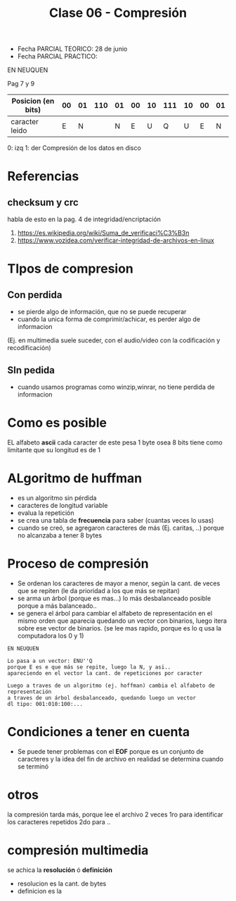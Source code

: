 #+TITLE: Clase 06 - Compresión

+ Fecha PARCIAL TEORICO: 28 de junio
+ Fecha PARCIAL PRACTICO: 

EN NEUQUEN

Pag 7 y 9
|--------------------+----+----+-----+----+----+----+-----+----+----+----|
| Posicion (en bits) | 00 | 01 | 110 | 01 | 00 | 10 | 111 | 10 | 00 | 01 |
|--------------------+----+----+-----+----+----+----+-----+----+----+----|
| caracter leido     |  E |  N |     |  N |  E |  U |   Q |  U |  E |  N |
|--------------------+----+----+-----+----+----+----+-----+----+----+----|

0: izq
1: der
Compresión de los datos en disco

#+BEGIN_COMMENT
DUDAS
Pag. 12: porque no se comprimen al ser archivos muy pequeños?
el programa no lo comprime ó por costumbre dice?
Pag. 9: Como seria eso de "apagar" potencias?
Pag. 10: diferencias incompensables que.?
#+END_COMMENT

* Referencias
** checksum y crc
   habla de esto en la pag. 4 de integridad/encriptación
   1. https://es.wikipedia.org/wiki/Suma_de_verificaci%C3%B3n
   2. https://www.vozidea.com/verificar-integridad-de-archivos-en-linux

* TIpos de compresion
** Con perdida 
   - se pierde algo de información, que no se puede recuperar
   - cuando la unica forma de comprimir/achicar, es perder algo de informacion
   (Ej. en multimedia suele suceder, con el audio/video con la codificación y recodificación)
** SIn pedida
   - cuando usamos programas como winzip,winrar, no tiene perdida de informacion
* Como es posible
  EL alfabeto *ascii* cada caracter de este pesa 1 byte osea 8 bits
  tiene como limitante que su longitud es de 1 
* ALgoritmo de huffman
  + es un algoritmo sin pérdida
  + caracteres de longitud variable
  + evalua la repetición
  + se crea una tabla de *frecuencia* para saber (cuantas veces lo usas)
  + cuando se creó, se agregaron caracteres de más (Ej. caritas, ..)
    porque no alcanzaba a tener 8 bytes
* Proceso de compresión
  - Se ordenan los caracteres de mayor a menor, según la cant. de veces que se repiten
    (le da prioridad a los que más se repitan)
  - se arma un árbol (porque es mas...) lo más desbalanceado posible
    porque a más balanceado..
  - se genera el árbol para cambiar el alfabeto de representación en el mismo orden que aparecia
    quedando un vector con binarios, luego itera sobre ese vector de binarios.
    (se lee mas rapido, porque es lo q usa la computadora los 0 y 1)

  #+BEGIN_EXAMPLE
  EN NEUQUEN

  Lo pasa a un vector: ENU''Q
  porque E es e que más se repite, luego la N, y asi..
  apareciendo en el vector la cant. de repeticiones por caracter

  Luego a traves de un algoritmo (ej. hoffman) cambia el alfabeto de representación
  a traves de un árbol desbalanceado, quedando luego un vector
  dl tipo: 001:010:100:... 
  #+END_EXAMPLE
* Condiciones a tener en cuenta
  + Se puede tener problemas con el *EOF* porque es un conjunto de caracteres
    y la idea del fin de archivo en realidad se determina cuando se terminó
     
* otros
  la compresión tarda más, porque lee el archivo 2 veces
  1ro para identificar los caracteres repetidos
  2do para ..
   
* compresión multimedia
  se achica la *resolución* ó *definición*
  - resolucion es la cant. de bytes
  - definicion es la 
